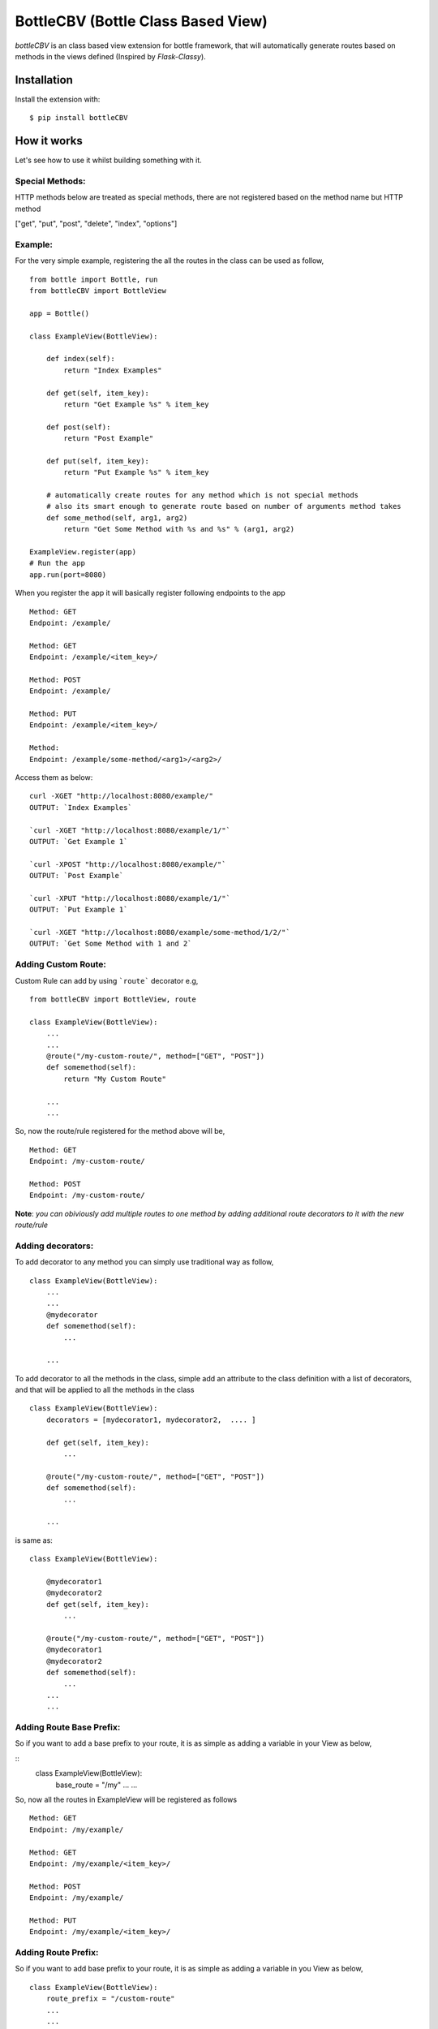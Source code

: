 BottleCBV (Bottle Class Based View)
===================================

.. module:: bottleCBV

`bottleCBV` is an class based view extension for bottle framework, that will automatically generate 
routes based on methods in the views defined (Inspired by `Flask-Classy`).

Installation
------------

Install the extension with::

    $ pip install bottleCBV

How it works
------------

Let's see how to use it whilst building something with it. 


Special Methods:
****************

HTTP methods below are treated as special methods, there are not registered based on the method name but HTTP method


["get", "put", "post", "delete", "index", "options"]


Example:
********
For the very simple example, registering the all the routes in the class can be used as follow,
::

  from bottle import Bottle, run
  from bottleCBV import BottleView

  app = Bottle()
  
  class ExampleView(BottleView):

      def index(self):
          return "Index Examples"
  
      def get(self, item_key):
          return "Get Example %s" % item_key
          
      def post(self):
          return "Post Example"
          
      def put(self, item_key):
          return "Put Example %s" % item_key

      # automatically create routes for any method which is not special methods
      # also its smart enough to generate route based on number of arguments method takes
      def some_method(self, arg1, arg2)
          return "Get Some Method with %s and %s" % (arg1, arg2)

  ExampleView.register(app)
  # Run the app
  app.run(port=8080)
  
    
When you register the app it will basically register following endpoints to the app

::
  
  Method: GET 
  Endpoint: /example/ 
  
  Method: GET 
  Endpoint: /example/<item_key>/
  
  Method: POST 
  Endpoint: /example/
  
  Method: PUT 
  Endpoint: /example/<item_key>/
  
  Method:  
  Endpoint: /example/some-method/<arg1>/<arg2>/
  

Access them as below:

::

  curl -XGET "http://localhost:8080/example/"
  OUTPUT: `Index Examples`
  
  `curl -XGET "http://localhost:8080/example/1/"`
  OUTPUT: `Get Example 1`
  
  `curl -XPOST "http://localhost:8080/example/"`
  OUTPUT: `Post Example`
      
  `curl -XPUT "http://localhost:8080/example/1/"`
  OUTPUT: `Put Example 1`

  `curl -XGET "http://localhost:8080/example/some-method/1/2/"`
  OUTPUT: `Get Some Method with 1 and 2`


Adding Custom Route:
********************
Custom Rule can add by using ```route``` decorator e.g,

::
  
  from bottleCBV import BottleView, route
  
  class ExampleView(BottleView):
      ...
      ...
      @route("/my-custom-route/", method=["GET", "POST"])
      def somemethod(self):
          return "My Custom Route"
      
      ...
      ...

So, now the route/rule registered for the method above will be,

::

  Method: GET 
  Endpoint: /my-custom-route/
  
  Method: POST 
  Endpoint: /my-custom-route/


**Note**: `you can obiviously add multiple routes to one method by adding additional route decorators to it with the new route/rule`


Adding decorators:
******************
To add decorator to any method you can simply use traditional way as follow,

::

  class ExampleView(BottleView):
      ...
      ...
      @mydecorator
      def somemethod(self):
          ...
      
      ...

To add decorator to all the methods in the class, simple add an attribute to the class definition with a list of decorators, 
and that will be applied to all the methods in the class

::

  class ExampleView(BottleView):
      decorators = [mydecorator1, mydecorator2,  .... ]
      
      def get(self, item_key):
          ...
          
      @route("/my-custom-route/", method=["GET", "POST"])
      def somemethod(self):
          ...
      
      ...
        
        
is same as:
 
::

    class ExampleView(BottleView):
    
        @mydecorator1
        @mydecorator2
        def get(self, item_key):
            ...
            
        @route("/my-custom-route/", method=["GET", "POST"])
        @mydecorator1
        @mydecorator2
        def somemethod(self):
            ...
        ...
        ...

Adding Route Base Prefix:
*************************
So if you want to add a base prefix to your route, it is as simple as adding a variable in your View as below,

::
    class ExampleView(BottleView):
        base_route = "/my"
        ...
        ...

So, now all the routes in ExampleView will be registered as follows
::
    
    Method: GET 
    Endpoint: /my/example/
    
    Method: GET 
    Endpoint: /my/example/<item_key>/
    
    Method: POST 
    Endpoint: /my/example/
    
    Method: PUT 
    Endpoint: /my/example/<item_key>/
    
    
Adding Route Prefix:
********************
So if you want to add base prefix to your route, it is as simple as adding a variable in you View as below,

::

    class ExampleView(BottleView):
        route_prefix = "/custom-route"
        ...
        ...

So, now all the routes in ExampleView will be registered as follow

::
    
    Method: GET 
    Endpoint: /custom-route/
    
    Method: GET 
    Endpoint: /custom-route/<item_key>/
    ...
    ...

    
    Note: you can add both base_route and route_prefix, 
    that will generate combination of both e.g, /route_base/route_prefix/
    
